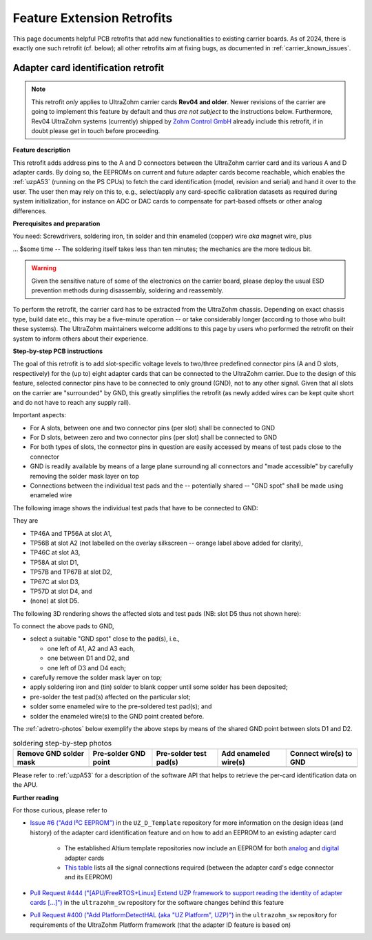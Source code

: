 .. _carrier_retrofits:

===========================
Feature Extension Retrofits
===========================

This page documents helpful PCB retrofits that add new functionalities to existing carrier boards.
As of 2024, there is exactly one such retrofit (cf. below); all other retrofits aim at fixing bugs, as documented in :ref:`carrier_known_issues`.


.. _carrier_retrofits_cardid:

Adapter card identification retrofit
------------------------------------

.. note::
	This retrofit *only* applies to UltraZohm carrier cards **Rev04 and older**.
	Newer revisions of the carrier are going to implement this feature by default and thus *are not subject* to the instructions below.
	Furthermore, Rev04 UltraZohm systems (currently) shipped by `Zohm Control GmbH <https://zohm-control.com/>`_ already include this retrofit, if in doubt please get in touch before proceeding.

**Feature description**

This retrofit adds address pins to the A and D connectors between the UltraZohm carrier card and its various A and D adapter cards.
By doing so, the EEPROMs on current and future adapter cards become reachable, which enables the :ref:`uzpA53` (running on the PS CPUs) to fetch the card identification (model, revision and serial) and hand it over to the user.
The user then may rely on this to, e.g., select/apply any card-specific calibration datasets as required during system initialization, for instance on ADC or DAC cards to compensate for part-based offsets or other analog differences.

**Prerequisites and preparation**

You need: Screwdrivers, soldering iron, tin solder and thin enameled (copper) wire *aka* magnet wire, plus

... $some time -- The soldering itself takes less than ten minutes; the mechanics are the more tedious bit.

.. warning::
	Given the sensitive nature of some of the electronics on the carrier board, please deploy the usual ESD prevention methods during disassembly, soldering and reassembly.

To perform the retrofit, the carrier card has to be extracted from the UltraZohm chassis.
Depending on exact chassis type, build date etc., this may be a five-minute operation -- or take considerably longer (according to those who built these systems).
The UltraZohm maintainers welcome additions to this page by users who performed the retrofit on their system to inform others about their experience.

**Step-by-step PCB instructions**

The goal of this retrofit is to add slot-specific voltage levels to two/three predefined connector pins (A and D slots, respectively) for the (up to) eight adapter cards that can be connected to the UltraZohm carrier.
Due to the design of this feature, selected connector pins have to be connected to only ground (GND), not to any other signal.
Given that all slots on the carrier are "surrounded" by GND, this greatly simplifies the retrofit (as newly added wires can be kept quite short and do not have to reach any supply rail).

Important aspects:

* For A slots, between one and two connector pins (per slot) shall be connected to GND
* For D slots, between zero and two connector pins (per slot) shall be connected to GND
* For both types of slots, the connector pins in question are easily accessed by means of test pads close to the connector
* GND is readily available by means of a large plane surrounding all connectors and "made accessible" by carefully removing the solder mask layer on top
* Connections between the individual test pads and the -- potentially shared -- "GND spot" shall be made using enameled wire

The following image shows the individual test pads that have to be connected to GND:

.. image:: pictures/adretro2d.png

They are

* TP46A and TP56A at slot A1,
* TP56B at slot A2 (not labelled on the overlay silkscreen -- orange label above added for clarity),
* TP46C at slot A3,
* TP58A at slot D1,
* TP57B and TP67B at slot D2,
* TP67C at slot D3,
* TP57D at slot D4, and
* (none) at slot D5.

The following 3D rendering shows the affected slots and test pads (NB: slot D5 thus not shown here):

.. image:: pictures/adretro3d.png

To connect the above pads to GND,

* select a suitable "GND spot" close to the pad(s), i.e.,

  * one left of A1, A2 and A3 each,
  * one between D1 and D2, and
  * one left of D3 and D4 each;

* carefully remove the solder mask layer on top;
* apply soldering iron and (tin) solder to blank copper until some solder has been deposited;
* pre-solder the test pad(s) affected on the particular slot;
* solder some enameled wire to the pre-soldered test pad(s); and
* solder the enameled wire(s) to the GND point created before.

The :ref:`adretro-photos` below exemplify the above steps by means of the shared GND point between slots D1 and D2.

.. _adretro-photos:
.. list-table:: soldering step-by-step photos
   :header-rows: 1
   :align: center

   * - Remove GND solder mask
     - Pre-solder GND point
     - Pre-solder test pad(s)
     - Add enameled wire(s)
     - Connect wire(s) to GND
   * - .. image :: pictures/adretrostep1.jpg
     - .. image :: pictures/adretrostep2.jpg
     - .. image :: pictures/adretrostep3.jpg
     - .. image :: pictures/adretrostep4.jpg
     - .. image :: pictures/adretrostep5.jpg

Please refer to :ref:`uzpA53` for a description of the software API that helps to retrieve the per-card identification data on the APU.

**Further reading**

For those curious, please refer to

* `Issue #6 ("Add I²C EEPROM") <https://bitbucket.org/ultrazohm/uz_d_template/issues/6/add-i-c-eeprom>`_ in the ``UZ_D_Template`` repository for more information on the design ideas (and history) of the adapter card identification feature and on how to add an EEPROM to an existing adapter card

   * The established Altium template repositories now include an EEPROM for both `analog <https://bitbucket.org/ultrazohm/uz_a_template/src/master/>`_ and `digital <https://bitbucket.org/ultrazohm/uz_d_template/src/master/>`_ adapter cards
   * `This table <https://bitbucket.org/ultrazohm/uz_d_template/issues/6/add-i-c-eeprom#comment-66183759>`_ lists all the signal connections required (between the adapter card's edge connector and its EEPROM)

* `Pull Request #444 ("[APU/FreeRTOS+Linux] Extend UZP framework to support reading the identity of adapter cards [...]") <https://bitbucket.org/ultrazohm/ultrazohm_sw/pull-requests/444>`_ in the ``ultrazohm_sw`` repository for the software changes behind this feature
* `Pull Request #400 ("Add PlatformDetectHAL (aka "UZ Platform", UZP)") <https://bitbucket.org/ultrazohm/ultrazohm_sw/pull-requests/400>`_ in the ``ultrazohm_sw`` repository for requirements of the UltraZohm Platform framework (that the adapter ID feature is based on)
